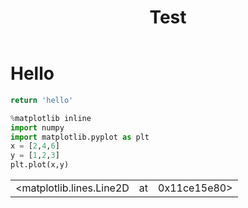 #+TITLE: Test
* Hello

#+begin_src python
return 'hello'
#+end_src

#+begin_src jupyter-python :session py :kernel sa :exports both
%matplotlib inline
import numpy
import matplotlib.pyplot as plt
x = [2,4,6]
y = [1,2,3]
plt.plot(x,y)
#+end_src

#+RESULTS:
:RESULTS:
| <matplotlib.lines.Line2D | at | 0x11ce15e80> |
[[file:./.ob-jupyter/da068ff6411299e8fcc98e377f7eb08baefb2069.png]]
:END:
